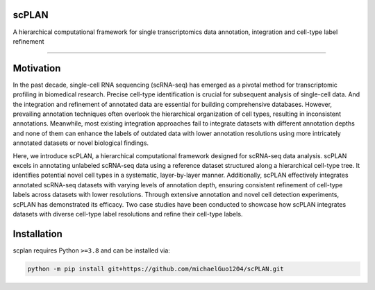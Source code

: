 .. image:: ./_static/scPLAN.png
    :alt: scPLAN
    :align: center


.. inclusion-marker-do-not-remove

scPLAN
========================

|Python compat| |PyPi|

| A hierarchical computational framework for single transcriptomics data annotation, integration and cell-type label refinement

==============

.. image:: ./_static/fig1.png
    :scale: 50 %
Motivation
========

In the past decade, single-cell RNA sequencing (scRNA-seq) has emerged as a pivotal method for transcriptomic profiling in biomedical research. Precise cell-type identification is crucial for subsequent analysis of single-cell data. And the integration and refinement of annotated data are essential for building comprehensive databases. However, prevailing annotation techniques often overlook the hierarchical organization of cell types, resulting in inconsistent annotations. Meanwhile, most existing integration approaches fail to integrate datasets with different annotation depths and none of them can enhance the labels of outdated data with lower annotation resolutions using more intricately annotated datasets or novel biological findings.

Here, we introduce scPLAN, a hierarchical computational framework designed for scRNA-seq data analysis. scPLAN excels in annotating unlabeled scRNA-seq data using a reference dataset structured along a hierarchical cell-type tree. It identifies potential novel cell types in a systematic, layer-by-layer manner. Additionally, scPLAN effectively integrates annotated scRNA-seq datasets with varying levels of annotation depth, ensuring consistent refinement of cell-type labels across datasets with lower resolutions. Through extensive annotation and novel cell detection experiments, scPLAN has demonstrated its efficacy. Two case studies have been conducted to showcase how scPLAN integrates datasets with diverse cell-type label resolutions and refine their cell-type labels.

Installation
============

scplan requires Python ``>=3.8`` and can be installed via:

.. code-block:: bash

   python -m pip install git+https://github.com/michaelGuo1204/scPLAN.git






.. |Python compat| image:: https://img.shields.io/badge/>=python-3.8-blue.svg
.. |PyPi| image:: https://img.shields.io/pypi/v/scplan.svg
        :target: https://pypi.python.org/pypi/scplan
